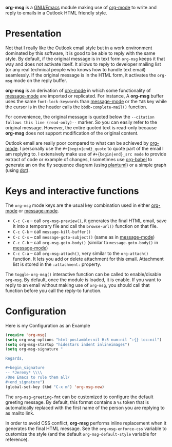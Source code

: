 *org-msg* is a [[https://www.gnu.org/software/emacs/][GNU/Emacs]] module making use of [[https://orgmode.org/][org-mode]] to write and
reply to emails in a Outlook HTML friendly style.

* Presentation

Not that I really like the Outlook email style but in a work
environment dominated by this software, it is good to be able to reply
with the same style.  By default, if the original message is in text
form ~org-msg~ keeps it that way and does not activate itself.  It
allows to reply to developer mailing list (or any real technical
people who knows how to handle text email) seamlessly.  If the
original message is in the HTML form, it activates the ~org-msg~ mode
on the reply buffer.

*org-msg* is an derivation of [[https://orgmode.org/][org-mode]] in which some functionality of
[[https://www.gnu.org/software/emacs/manual/html_mono/message.html][message-mode]] are imported or replicated. For instance, A *org-msg*
buffer uses the same ~font-lock-keywords~ than [[https://www.gnu.org/software/emacs/manual/html_mono/message.html][message-mode]] or the
~TAB~ key while the cursor is in the header calls the
~bbdb-complete-mail()~ function.

For convenience, the original message is quoted below the ~--citation
follows this line (read-only)--~ marker.  So you can easily refer to
the original message.  However, the entire quoted text is read-only
because *org-msg* does not support modification of the original
content.

Outlook email are really poor compared to what can be achieved by
[[https://orgmode.org/][org-mode]].  I personally use the ~#+{begin|end}_quote~ to quote part of
the email I am replying to.  I extensively make use of
~#+{begin|end}_src mode~ to provide extract of code or example of
changes, I sometimes use [[https://orgmode.org/worg/org-contrib/babel/][org-babel]] to generate an on the fly sequence
diagram (using [[http://plantuml.com/][plantuml]]) or a simple graph (using [[https://en.wikipedia.org/wiki/DOT_(graph_description_language)][dot]]).

* Keys and interactive functions

The ~org-msg~ mode keys are the usual key combination used in either
[[https://orgmode.org/][org-mode]] or [[https://www.gnu.org/software/emacs/manual/html_mono/message.html][message-mode]].

- ~C-c C-e~ -- call ~org-msg-preview()~, it generates the final HTML
  email, save it into a temporary file and call the ~browse-url()~
  function on that file.
- ~C-c C-k~ -- call ~message-kill-buffer()~
- ~C-c C-s~ -- call ~message-goto-subject()~ (same as in [[https://www.gnu.org/software/emacs/manual/html_mono/message.html][message-mode]])
- ~C-c C-b~ -- call ~org-msg-goto-body()~ (similar to
  ~message-goto-body()~ in [[https://www.gnu.org/software/emacs/manual/html_mono/message.html][message-mode]])
- ~C-c C-a~ -- call ~org-msg-attach()~, very similar to the
  ~org-attach()~ function.  It lets you add or delete attachment for
  this email.  Attachment list is stored in the ~:attachment:~
  property.

The ~toggle-org-msg()~ interactive function can be called to
enable/disable ~org-msg~.  By default, once the module is loaded, it
is enable.  If you want to reply to an email without making use of
~org-msg~, you should call that function before you call the reply-to
function.

* Configuration

#+caption: Here is my Configuration as an Example
#+begin_src emacs-lisp
  (require 'org-msg)
  (setq org-msg-options "html-postamble:nil H:5 num:nil ^:{} toc:nil")
  (setq org-msg-startup "hidestars indent inlineimages")
  (setq org-msg-signature "

  Regards,

  ,#+begin_signature
  -- *Jeremy* \\\\
  /One Emacs to rule them all/
  ,#+end_signature")
  (global-set-key (kbd "C-x m") 'org-msg-new)
#+end_src

The ~org-msg-greeting-fmt~ can be customized to configure the default
greeting message.  By default, this format contains a ~%s~ token that
is automatically replaced with the first name of the person you are
replying to as mailto link.

In order to avoid CSS conflict, *org-msg* performs inline replacement
when it generates the final HTML message.  See the
~org-msg-enforce-css~ variable to customize the style (and the default
~org-msg-default-style~ variable for reference).
